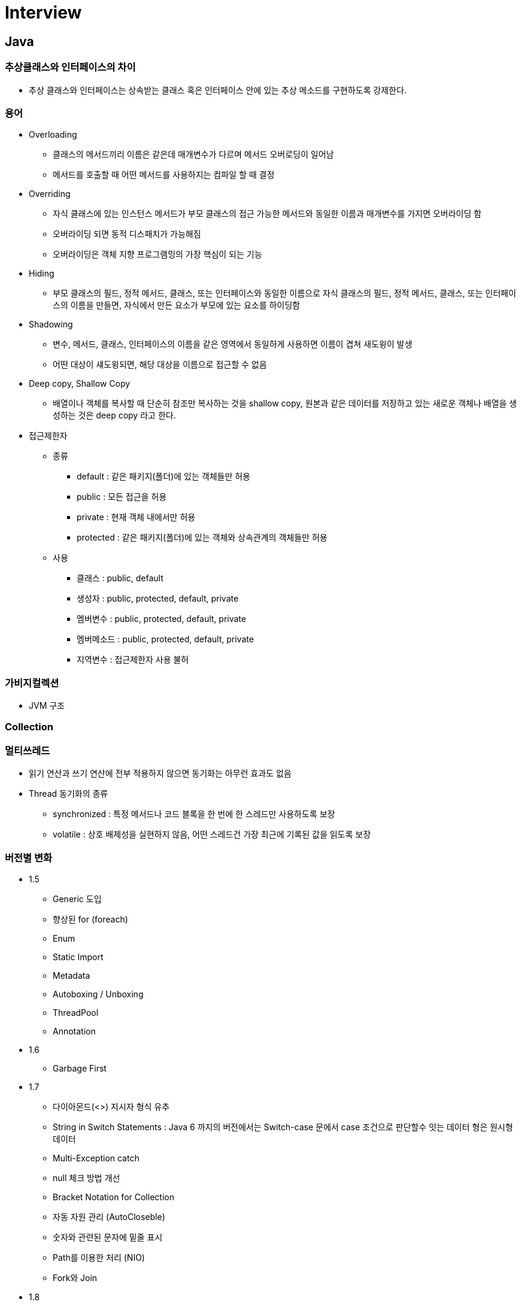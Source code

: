 = Interview
:source-language: java
:source-highlighter: pygments

== Java

=== 추상클래스와 인터페이스의 차이
    * 추상 클래스와 인터페이스는 상속받는 클래스 혹은 인터페이스 안에 있는 추상 메소드를 구현하도록 강제한다.

=== 용어
    * Overloading
        ** 클래스의 메서드끼리 이름은 같은데 매개변수가 다르며 메서드 오버로딩이 일어남
        ** 메서드를 호출할 때 어떤 메서드를 사용하지는 컴파일 할 때 결정

    * Overriding
        ** 자식 클래스에 있는 인스턴스 메서드가 부모 클래스의 접근 가능한 메서드와 동일한 이름과 매개변수를 가지면 오버라이딩 함
        ** 오버라이딩 되면 동적 디스패치가 가능해짐
        ** 오버라이딩은 객체 지향 프로그램밍의 가장 핵심이 되는 기능

    * Hiding
        ** 부모 클래스의 필드, 정적 메서드, 클래스, 또는 인터페이스와 동일한 이름으로 자식 클래스의 필드, 정적 메서드, 클래스, 또는 인터페이스의 이름을 만들면, 자식에서 만든 요소가 부모에 있는 요소를 하이딩함

    * Shadowing
        ** 변수, 메서드, 클래스, 인터페이스의 이름을 같은 영역에서 동일하게 사용하면 이름이 겹쳐 새도윙이 발생
        ** 어떤 대상이 섀도윙되면, 해당 대상을 이름으로 접근할 수 없음

    * Deep copy, Shallow Copy
        ** 배열이나 객체를 복사할 때 단순히 참조만 복사하는 것을 shallow copy, 원본과 같은 데이터를 저장하고 있는 새로운 객체나 배열을 생성하는 것은 deep copy 라고 한다.

    * 접근제한자

        ** 종류
            *** default : 같은 패키지(폴더)에 있는 객체들만 허용
            *** public : 모든 접근을 허용
            *** private : 현재 객체 내에서만 허용
            *** protected : 같은 패키지(폴더)에 있는 객체와 상속관계의 객체들만 허용

        ** 사용
            *** 클래스 : public, default
            *** 생성자 : public, protected, default, private
            *** 멤버변수 : public, protected, default, private
            *** 멤버메소드 : public, protected, default, private
            *** 지역변수 : 접근제한자 사용 불허

=== 가비지컬렉션
    ** JVM 구조

=== Collection

=== 멀티쓰레드
    * 읽기 연산과 쓰기 연산에 전부 적용하지 않으면 동기화는 아무런 효과도 없음
    * Thread 동기화의 종류
        ** synchronized : 특정 메서드나 코드 블록을 한 번에 한 스레드만 사용하도록 보장
        ** volatile : 상호 배제성을 실현하지 않음, 어떤 스레드건 가장 최근에 기록된 값을 읽도록 보장

=== 버전별 변화
    * 1.5
        ** Generic 도입
        ** 향상된 for (foreach)
        ** Enum
        ** Static Import
        ** Metadata
        ** Autoboxing / Unboxing
        ** ThreadPool
        ** Annotation
    * 1.6
        ** Garbage First
     * 1.7
        ** 다이아몬드(<>) 지시자 형식 유추
        ** String in Switch Statements :  Java 6 까지의 버전에서는 Switch-case 문에서 case 조건으로 판단할수 잇는 데이터 형은 원시형 데이터
        ** Multi-Exception catch
        ** null 체크 방법 개선
        ** Bracket Notation for Collection
        ** 자동 자원 관리 (AutoCloseble)
        ** 숫자와 관련된 문자에 밑줄 표시
        ** Path를 이용한 처리 (NIO)
        ** Fork와 Join
     * 1.8
        ** Lambda Expression
        ** Nashorn
        ** Annotation 보안
        ** OS Process Control
        ** Default Method Interface (default method, static method)
        ** Date API, Stream API, , Collection 에 Functional Programming
        ** 동시성 API 개선
        ** Permanent Generation 제거 (Metaspace)
     * 1.9
        ** Modular System (Jigsaw)
        ** Java Shell
        ** Stream 메소드 추가
        ** System.in Static

== Spring

=== IoC(Inversion of Control) Container
    * IoC 란 : 프로그래머가 작성한 프로그램이 재사용 라이브러리의 흐름 제어를 받게 되는 소프트웨어 디자인 패턴을 말한다.
    * Bean : 스프링이 IoC 방식으로 관리하는 오브젝트
    * Bean Factory : 스프링에서는 빈의 생성과 관계설정 같은 제어를 담당하는 IoC 오브젝트
    * Application Context : Bean Factory 확장, 스프링이 제공하는 각종 부가 서비스를 추가 제공
=== DI
    * DI 란 : 클래스 사이의 의존관계를 빈 설정 정보를 바탕으로 컨테이너가 자동적으로 연결해주는 것
    * 종류
        ** 생성자를 이용한 의존성 주입
        ** Setter 메서드를 이용한 의존성 주입
        ** 초기화 인터페이스를 이용한 의존성 주입

=== Bean Scope
    * Singleton 범위
    * Prototype 범위

=== Spring MVC
    * DispatcherServlet : 클라이언트의 요청을 전달받는다. 컨트롤러에게 클라이언트의 요청을 전달하고, 컨트롤러가 리턴한 결과값을 View 에 전달하여 알맞은 응답을 생성하도록 한다.
    * HandlerMapping : 클라이언트의 요청 URL을 어떤 컨트롤러가 처리할지를 결정한다.
    * HandlerAdapter : DispatcherServlet 의 처리 요청을 변환해서 컨트롤러에게 전달하고, 컨트롤러의 응답 결과를 DispatcherServlet 이 요구하는 형식으로 변환한다. 웹브라우저 캐시 등의 설정도 담당
    * Controller : 클라이언트의 요청을 처리한 뒤 결과를 리턴한다. 응답 결과에서 보여줄 데이터를 모델에 담아 전달한다.
    * ModelAndView : 컨트롤러의 처리 결과를 정보 및 뷰 선택에 필요한 정보를 담는다.
    * ViewResolver : 컨트롤러의 처리 결과를 보여줄 뷰를 결정한다.
    * View : 컨트롤러의 처리 결과를 화면을 생성한다. JSP나 Velocity 템플릿 파일 등을 이용해서 클라이언트에 응답 결과를 전송한다.

== Software Pattern

=== OOP

* 캠슐화
** 항상 은닉화를 전제, 관련이 있는 데이터 그리고 동작들을 하나로 묶어 요약하고 사용자에게는 내부적인 접근을 허용하지 않는 대신에 사용의 편의성을 제공해 주는 것

* 추상화
** 사람이 객체를 인식할 때 객체의 중요 특징을 추출해 내는데, 이 과정을 "추상화"라고 한다.
** 클래스를 만들 때는 구현하고자 하는 객체의 명사적인 특징만 뽑아내는 것이 아니라 객체가 가지는 동사적인 특징까지도 모두 뽑아내는 추상화 작업이 필요
** 명사적인 특징을 뽑아내는 추상화 과정을 거쳐 멤버 변수가 탄생하고, 동사적인 특징을 뽑아내는 추상화 과정을 거쳐 멤버 함수가 탄생
** 추상화 과정에서 주의해야 할 것이 있는데, 추상화 작업 시 앞으로의 확장성을 많이 고려해서 작업

=== AOP
    * 횡단 관심사의 모듈화, 분리 (애플리케이션의 여러 부분에 영향을 주는 기능)
        ** 횡단 관심사 : 한 애플리케이션의 야러 부분에 걸쳐 있는 기능을 가리켜 횡단 관심사
        ** 예) 보안은 하나의 애플리케이션내에서도 여러 객체 메소드의 보안 규칙에 영향을 미치는 횡단 관심사
    * 어드바이스 : 애스펙트가 해야 할 작업, 무엇을 언제 할지 결정
        * before, after, after-returing, after-throwing, around
    * 조인 포인트 : 어드바이스를 적용할 수 있는 곳, 즉 조인 포인트는 애플리케이션 실행에 애스펙트를 끼워 넣을 수 있는 지점
    * 포인트커트 : 애스펙트가 어드바이스할 조인 포인트, 한 애스펙트가 전체 애플리케이션의 모든 조인 포인트를 다 어드바이스 할 수는 없는 노릇
    * 애스펙트 : 어드바이스 + 포인트커트 ((언제, 무엇), (어디서))
    * 인트로덕션 : 기존 클래스에 코드를 변경 없이도 새 메소드나 멤버 변수를 추가 하는 기능
    * 위빙 : 타킷 객체에 애스펙트를 적용해서 새로운 프록시 객체를 생성하는 절차
        ** compile time, classload time, runtime

=== SOLID
* Single Responsibility Principle : 단일책임의 원칙
** Single Responsibility Principle 란 클래스는 하나의 책임을 가져야하며 그 책임에 대한 이유로 변경되어야 한다.
** 책임 : '변경을 위한 이유', 한 클래스를 변경하기 위한 한 가지 이상의 이유를 생각할 수 있다면, 그 클래스는 한 가지 이상의 책임을 맡고 있는 것
** 예시
[source,java, indent=0]
class Student {
  // 회사에서 일을 합니다.
  public void work() {
    ......
  }
  // 학교에서 공부를 합니다.
  public void study() {
    ......
  }
}

* Open Close Principle : 개방폐쇄의 원칙
** 소프트웨어 개체(클래스, 모듈, 함수 등)는 확장에 대해 열려 있어야 하고, 수정에 대해서는 닫혀 있어야 한다.

* The Liskov Substitution Principle : 리스코브 치환의 원칙
** 서브 타입은 그것의 기반 타입으로 치환 가능해야 한다.

* Interface Segregation Principle : 인터페이스 분리의 원칙
** 클라이언트가 자신이 사용하지 않는 메소드에 의존하도록 강제되어서는 안 된다.

* Dependency Inversion Principle : 의존성역전의 원칙
** 상위 수준의 모듈은 하위 수준의 모둘에 의존해서는 안된다. 둘 모두 추상화에 의존해야 한다.
** 추상화는 구체적으로 사항에 의존해서는 안 된다. 구체적인 사항은 추상화에 의존해야 한다.

=== 디자인패턴

== 알고리즘 & 자료구조

=== 알고리즘이란?
 * 주어진 문제를 해결하기 위한 방법을 추상화하여 일련의 단계적 절차를 논리적으로 기술해놓은 명세서
 * 용어
    ** 동적계획법 : 동적 계획법의 원리는 매우 간단하다. 일반적으로 주어진 문제를 풀기 위해서,
    문제를 여러 개의 하위 문제(subproblem)로 나누어 푼 다음,
    그것을 결합하여 최종적인 목적에 도달하는 것이다. 각 하위 문제의 해결을 계산한 뒤,
    그 해결책을 저장하여 후에 같은 하위 문제가 나왔을 경우 그것을 간단하게 해결할 수 있다.
    이러한 방법으로 동적 계획법은 계산 횟수를 줄일 수 있다.
    특히 이 방법은 하위 문제의 수가 기하급수적으로 증가할 때 유용하다.

=== 자료구조란?
 * 자료를 효율적으로 표현하고 저장, 처리하기 위해 정리하는 것
 * 컴퓨터에서 사용할 자료를 더 효율적으로 저장하고 처리하기 위해서 자료의 특성과 사용 용도에 따라 분류하고 정리하는 것, 즉 구조화하는 것

=== 선형 리스트

=== 큐

=== 스택

=== 해시 테이블

=== ETC
 * AVL-TREE
 * Red-Black Tree

== 운영체제
=== 프로세스
=== 스레드
=== 메모리

== 네트워크
=== TCP
    * TCP 3-WAY HAND SHAKING
        ** TCP/IP 프로토콜을 이용해서 통신을 하는 응용프로그램이 데이터를 전송하기 전에 먼저 정확한 전송을 보장하기 위해 상대방 컴퓨터와 사전에 세션을 수립하는 과정을 의미
        ** 양쪽 모두 데이타를 전송할 준비가 되었다는 것을 보장하고, 실제로 데이타 전달이 시작하기전에 한쪽이 다른 쪽이 준비되었다는 것을 알수 있도록 함
        ** 양쪽 모두 상대편에 대한 초기 순차일련변호를 얻을 수 있도록 함
        ** 과정
            *** A클라이언트는 B서버에 접속을 요청하는 SYN 패킷을 보낸다. 이때 A클라이언트는 SYN 을 보내고 SYN/ACK 응답을 기다리는SYN_SENT 상태가 되는 것이다.
            *** B서버는 SYN요청을 받고 A클라이언트에게 요청을 수락한다는 ACK 와 SYN flag 가 설정된 패킷을 발송하고 A가 다시 ACK으로 응답하기를 기다린다. 이때 B서버는 SYN_RECEIVED 상태가 된다.
            *** A클라이언트는 B서버에게 ACK을 보내고 이후로부터는 연결이 이루어지고 데이터가 오가게 되는것이다. 이때의 B서버 상태가 ESTABLISHED 이다.

=== Http
    * Method
        ** GET
            *** idempotent
            *** 서버에게 리소스를 달라고 요청하기 위해 쓰임
            *** HTTP/1.1은 서버가 이 메서드를 구현할 것을 요구
        ** HEAD
           *** 정확히 GET 처러 행동하지만, 서버는 응답으로 헤더만을 돌려줌 (엔터티 본문 X)
           *** 리소스를 가져오지 않고도 그에 대해 무엇인가를 알아낼 수 있다.
           *** 응답의 상태 코드를 통해, 개체가 존재하는지 확인할 수 있다.
           *** 헤더를 확인하여 리소스가 변경되었는지 검사할 수 있다.
        ** PUT
            *** 서버에서 문서를 씀
            *** 웹페이지를 만들고 웹 서버에 직접 게시할 수 있도록 해줌
            *** 서버가 요청의 본문을 가지고 요청 URL의 이름대로 새 문서를 만들거나, 이미 URL이 존재한다면 본문을 사용해서 교체하는 것
            *** 콘텐츠를 변경할 수 있게 해주기 떄문에, 많은 웹 서버가 PUT을 수행하기 전에 사용자에게 비밀번호를 입력해서 로그인을 하도록 요구
        ** POST
            *** non-idempotent
            *** 서버에 입력 데이터를 전송하기 위해서 설계
        ** TRACE
            *** 클라이언트에게 자신의 요청이 서버에 도달했을 때 어떻게 보이게 되는지 알려줌
        ** OPTION
            *** 웹 서버에게 여려 가지 종류의 지원 범위에 대해서 물어봄
        ** DELETE
            *** 서버에게 요청 URL로 지정한 리소스를 삭제할 것을 요청
    * Restful API
        ** Representational State Transfer 라는 용어의 약자로서 2000년도에 로이 필딩 (Roy Fielding)의 박사학위 논문에서 최초로 소개
        ** REST는 요소로는 크게 리소스,메서드,메세지 3가지 요소로 구성
== Q&A

Q1 : 장애대응
A1 :

Q2 : DB
A1 :

Q3 : MSA 에서 Distributed Transaction
A3 :

Q4 : 1000 * 1000 셀에 한가지 셀에 1000가지 색이 들어 갈때 필요한 메모리의 양
A4 : 한셀에 1000가지 색이 들어간다면 한셀에 필요한 비트수는 2^10 = 1024 로 유도하며 품

Q5 : 문자열로 된 숫자 Int 변환
A5 :
[source,java, indent=0]
public static int StringToInt(String str) {
		int i = 0, num = 0, sign = 1;
		char[] c = str.toCharArray();

		if (c[i] == '-') {
			i++;
			sign = -1;
		}

		while (i < c.length) {
			num *= 10;
			num += c[i] - '0';
			i++;
		}

		return num * sign;
	}

Q6 : 0 ~ 1000의 숫자중 중복 가능하게 1000개의 숫자를 뽑았을때, 이들 중 중간값
A6 : 카운팅 소트, 1000개의 변수를 갖는 배열, 숫자 값을 인덱스 , 해당 숫자가 나올떄마다 해당 변수의 값을 증가, 갯수를 앞에서부터 더해 500 이상, 지점의 인덱스

Q8 : Singleton Multi Thread 고려해서 구현

Q9 : 써본 DB가 뭐고 장단점 들을 말해보라

Q10 : 클래스와 객체의 차이!

=== 빅오표기볍 (시간, 공간)